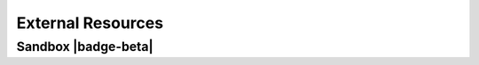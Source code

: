 .. Author: Akshay Mestry <xa@mes3.dev>
.. Created on: Monday, September 09 2024
.. Last updated on: Wednesday, October 09 2024

===============================================================================
External Resources
===============================================================================

.. title-hero::
    :icon: fa-solid fa-arrow-up-right-from-square fa-flip-horizontal
    :summary:
        Access a curated collection of external tools, guides, and
        repositories that support your journey in open science.

.. tags:: open-science-101

.. contributors::

    - Akshay Mestry
    - xa@mes3.dev
    - https://github.com/xames3/

-------------------------------------------------------------------------------
Sandbox |badge-beta|
-------------------------------------------------------------------------------

.. raw:: html

    <br>
    <h3>Interactive REPL from Local Repository</h3>
    <iframe
        src="../_jupyter/repl/index.html?kernel=python&toolbar=1"
        width="100%"
        height="500px"
        class="jupyterlite-embed"
    >
    </iframe>

.. raw:: html

    <br>
    <h3>Launcher from Local Repository</h3>
    <iframe
        src="../_jupyter/lab/index.html"
        width="100%"`
        height="500px"
    >
    </iframe>

.. raw:: html

    <br>
    <h3>Pre-written notebook from Local Repository</h3>
    <iframe
        src="../_jupyter/notebooks/?path=runner.ipynb"
        width="100%"
        height="500px"
    >
    </iframe>
